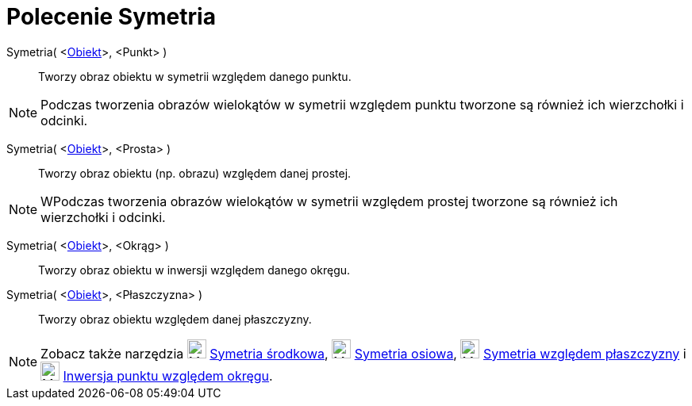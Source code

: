 = Polecenie Symetria
:page-en: commands/Reflect
ifdef::env-github[:imagesdir: /en/modules/ROOT/assets/images]

Symetria( <xref:/Obiekty_Geometryczne.adoc[Obiekt]>, <Punkt> )::
  Tworzy obraz obiektu w symetrii względem danego punktu.

[NOTE]
====

Podczas tworzenia obrazów wielokątów w symetrii względem punktu tworzone są również ich wierzchołki i odcinki.

====

Symetria( <xref:/Obiekty_Geometryczne.adoc[Obiekt]>, <Prosta> )::
  Tworzy obraz obiektu (np. obrazu) względem danej prostej.

[NOTE]
====

WPodczas tworzenia obrazów wielokątów w symetrii względem prostej tworzone są również ich wierzchołki i odcinki.

====

Symetria( <xref:/Obiekty_Geometryczne.adoc[Obiekt]>, <Okrąg> )::
  Tworzy obraz obiektu w inwersji względem danego okręgu.

Symetria( <xref:/Obiekty_Geometryczne.adoc[Obiekt]>, <Płaszczyzna> )::
  Tworzy obraz obiektu względem danej płaszczyzny.

[NOTE]
====

Zobacz także narzędzia image:24px-Mode_mirroratpoint.svg.png[Mode mirroratpoint.svg,width=24,height=24]
xref:/tools/Symetria_środkowa.adoc[Symetria środkowa], image:24px-Mode_mirroratline.svg.png[Mode
mirroratline.svg,width=24,height=24] xref:/tools/Symetria_osiowa.adoc[Symetria osiowa],
image:24px-Mode_mirroratplane.svg.png[Mode mirroratplane.svg,width=24,height=24]
xref:/tools/Symetria_względem_płaszczyzny.adoc[Symetria względem płaszczyzny] i image:24px-Mode_mirroratcircle.svg.png[Mode
mirroratcircle.svg,width=24,height=24] xref:/tools//Inwersja_punktu_względem_okręgu.adoc[Inwersja punktu względem okręgu].

====
